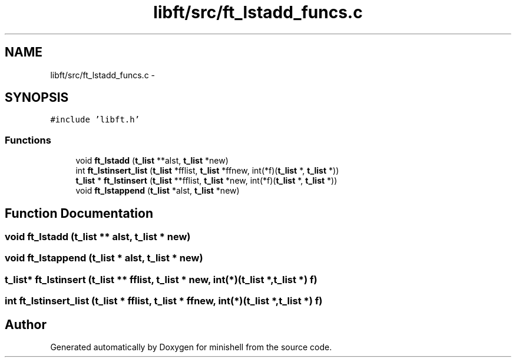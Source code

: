 .TH "libft/src/ft_lstadd_funcs.c" 3 "Wed Jul 6 2016" "minishell" \" -*- nroff -*-
.ad l
.nh
.SH NAME
libft/src/ft_lstadd_funcs.c \- 
.SH SYNOPSIS
.br
.PP
\fC#include 'libft\&.h'\fP
.br

.SS "Functions"

.in +1c
.ti -1c
.RI "void \fBft_lstadd\fP (\fBt_list\fP **alst, \fBt_list\fP *new)"
.br
.ti -1c
.RI "int \fBft_lstinsert_list\fP (\fBt_list\fP *fflist, \fBt_list\fP *ffnew, int(*f)(\fBt_list\fP *, \fBt_list\fP *))"
.br
.ti -1c
.RI "\fBt_list\fP * \fBft_lstinsert\fP (\fBt_list\fP **fflist, \fBt_list\fP *new, int(*f)(\fBt_list\fP *, \fBt_list\fP *))"
.br
.ti -1c
.RI "void \fBft_lstappend\fP (\fBt_list\fP *alst, \fBt_list\fP *new)"
.br
.in -1c
.SH "Function Documentation"
.PP 
.SS "void ft_lstadd (\fBt_list\fP ** alst, \fBt_list\fP * new)"

.SS "void ft_lstappend (\fBt_list\fP * alst, \fBt_list\fP * new)"

.SS "\fBt_list\fP* ft_lstinsert (\fBt_list\fP ** fflist, \fBt_list\fP * new, int(*)(\fBt_list\fP *, \fBt_list\fP *) f)"

.SS "int ft_lstinsert_list (\fBt_list\fP * fflist, \fBt_list\fP * ffnew, int(*)(\fBt_list\fP *, \fBt_list\fP *) f)"

.SH "Author"
.PP 
Generated automatically by Doxygen for minishell from the source code\&.
